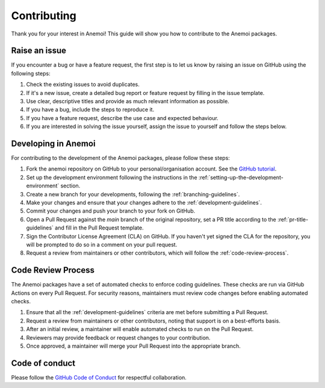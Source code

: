 .. _contributing:

##############
 Contributing
##############

Thank you for your interest in Anemoi! This guide will show you how to
contribute to the Anemoi packages.

****************
 Raise an issue
****************

If you encounter a bug or have a feature request, the first step is to
let us know by raising an issue on GitHub using the following steps:

#. Check the existing issues to avoid duplicates.
#. If it's a new issue, create a detailed bug report or feature request
   by filling in the issue template.
#. Use clear, descriptive titles and provide as much relevant
   information as possible.
#. If you have a bug, include the steps to reproduce it.
#. If you have a feature request, describe the use case and expected
   behaviour.
#. If you are interested in solving the issue yourself, assign the issue
   to yourself and follow the steps below.

**********************
 Developing in Anemoi
**********************

For contributing to the development of the Anemoi packages, please
follow these steps:

#. Fork the anemoi repository on GitHub to your personal/organisation
   account. See the `GitHub tutorial
   <https://docs.github.com/en/get-started/quickstart/fork-a-repo>`_.

#. Set up the development environment following the instructions in the
   :ref:`setting-up-the-development-environment` section.

#. Create a new branch for your developments, following the
   :ref:`branching-guidelines`.

#. Make your changes and ensure that your changes adhere to the
   :ref:`development-guidelines`.

#. Commit your changes and push your branch to your fork on GitHub.

#. Open a Pull Request against the `main` branch of the original
   repository, set a PR title according to the
   :ref:`pr-title-guidelines` and fill in the Pull Request template.

#. Sign the Contributor License Agreement (CLA) on GitHub. If you
   haven't yet signed the CLA for the repository, you will be prompted
   to do so in a comment on your pull request.

#. Request a review from maintainers or other contributors, which will
   follow the :ref:`code-review-process`.

.. _code-review-process:

*********************
 Code Review Process
*********************

The Anemoi packages have a set of automated checks to enforce coding
guidelines. These checks are run via GitHub Actions on every Pull
Request. For security reasons, maintainers must review code changes
before enabling automated checks.

#. Ensure that all the :ref:`development-guidelines` criteria are met
   before submitting a Pull Request.
#. Request a review from maintainers or other contributors, noting that
   support is on a best-efforts basis.
#. After an initial review, a maintainer will enable automated checks to
   run on the Pull Request.
#. Reviewers may provide feedback or request changes to your
   contribution.
#. Once approved, a maintainer will merge your Pull Request into the
   appropriate branch.

*****************
 Code of conduct
*****************

Please follow the `GitHub Code of Conduct
<https://docs.github.com/en/site-policy/github-terms/github-community-code-of-conduct>`_
for respectful collaboration.
